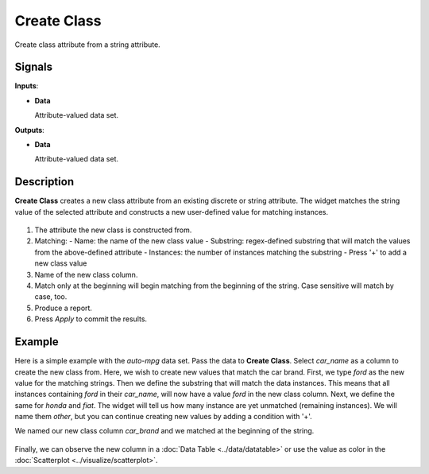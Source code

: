 Create Class
============

.. figure:: icons/create-class.png

Create class attribute from a string attribute.

Signals
-------

**Inputs**:

-  **Data**

   Attribute-valued data set.

**Outputs**:

-  **Data**

   Attribute-valued data set.

Description
-----------

**Create Class** creates a new class attribute from an existing discrete or string attribute. The widget matches the string value of the selected attribute and constructs a new user-defined value for matching instances.

.. figure:: images/CreateClass-stamped.png

1. The attribute the new class is constructed from.
2. Matching:
   - Name: the name of the new class value
   - Substring: regex-defined substring that will match the values from the above-defined attribute
   - Instances: the number of instances matching the substring
   - Press '+' to add a new class value
3. Name of the new class column.
4. Match only at the beginning will begin matching from the beginning of the string. Case sensitive will match by case, too.
5. Produce a report.
6. Press *Apply* to commit the results.

Example
-------

Here is a simple example with the *auto-mpg* data set. Pass the data to **Create Class**. Select *car_name* as a column to create the new class from. Here, we wish to create new values that match the car brand. First, we type *ford* as the new value for the matching strings. Then we define the substring that will match the data instances. This means that all instances containing *ford* in their *car_name*, will now have a value *ford* in the new class column. Next, we define the same for *honda* and *fiat*. The widget will tell us how many instance are yet unmatched (remaining instances). We will name them *other*, but you can continue creating new values by adding a condition with '+'.

We named our new class column *car_brand* and we matched at the beginning of the string.

.. figure:: images/CreateClass-example.png

Finally, we can observe the new column in a :doc:`Data Table <../data/datatable>` or use the value as color in the :doc:`Scatterplot <../visualize/scatterplot>`.
